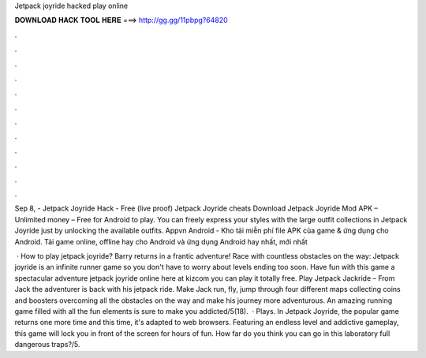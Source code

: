 Jetpack joyride hacked play online



𝐃𝐎𝐖𝐍𝐋𝐎𝐀𝐃 𝐇𝐀𝐂𝐊 𝐓𝐎𝐎𝐋 𝐇𝐄𝐑𝐄 ===> http://gg.gg/11pbpg?64820



.



.



.



.



.



.



.



.



.



.



.



.

Sep 8, - Jetpack Joyride Hack - Free (live proof) Jetpack Joyride cheats Download Jetpack Joyride Mod APK – Unlimited money – Free for Android to play. You can freely express your styles with the large outfit collections in Jetpack Joyride just by unlocking the available outfits. Appvn Android - Kho tải miễn phí file APK của game & ứng dụng cho Android. Tải game online, offline hay cho Android và ứng dụng Android hay nhất, mới nhất 

 · How to play jetpack joyride? Barry returns in a frantic adventure! Race with countless obstacles on the way: Jetpack joyride is an infinite runner game so you don't have to worry about levels ending too soon. Have fun with this game a spectacular adventure jetpack joyride online here at kizcom you can play it totally free. Play Jetpack Jackride – From  Jack the adventurer is back with his jetpack ride. Make Jack run, fly, jump through four different maps collecting coins and boosters overcoming all the obstacles on the way and make his journey more adventurous. An amazing running game filled with all the fun elements is sure to make you addicted/5(18).  · Plays. In Jetpack Joyride, the popular game returns one more time and this time, it's adapted to web browsers. Featuring an endless level and addictive gameplay, this game will lock you in front of the screen for hours of fun. How far do you think you can go in this laboratory full dangerous traps?/5.
